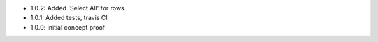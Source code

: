 * 1.0.2: Added 'Select All' for rows.
* 1.0.1: Added tests, travis CI
* 1.0.0: initial concept proof